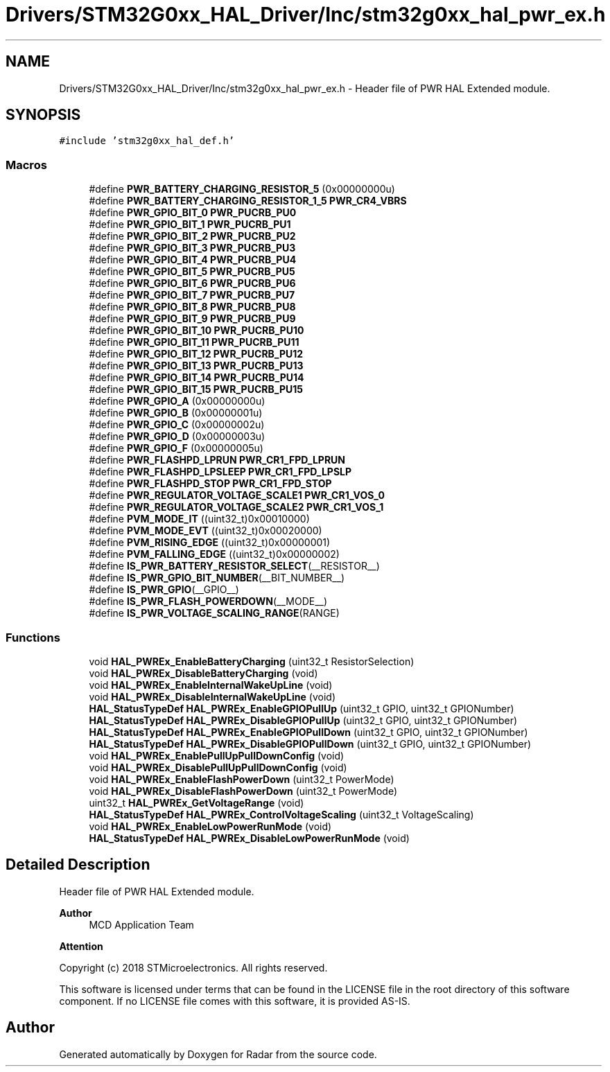 .TH "Drivers/STM32G0xx_HAL_Driver/Inc/stm32g0xx_hal_pwr_ex.h" 3 "Version 1.0.0" "Radar" \" -*- nroff -*-
.ad l
.nh
.SH NAME
Drivers/STM32G0xx_HAL_Driver/Inc/stm32g0xx_hal_pwr_ex.h \- Header file of PWR HAL Extended module\&.  

.SH SYNOPSIS
.br
.PP
\fC#include 'stm32g0xx_hal_def\&.h'\fP
.br

.SS "Macros"

.in +1c
.ti -1c
.RI "#define \fBPWR_BATTERY_CHARGING_RESISTOR_5\fP   (0x00000000u)"
.br
.ti -1c
.RI "#define \fBPWR_BATTERY_CHARGING_RESISTOR_1_5\fP   \fBPWR_CR4_VBRS\fP"
.br
.ti -1c
.RI "#define \fBPWR_GPIO_BIT_0\fP   \fBPWR_PUCRB_PU0\fP"
.br
.ti -1c
.RI "#define \fBPWR_GPIO_BIT_1\fP   \fBPWR_PUCRB_PU1\fP"
.br
.ti -1c
.RI "#define \fBPWR_GPIO_BIT_2\fP   \fBPWR_PUCRB_PU2\fP"
.br
.ti -1c
.RI "#define \fBPWR_GPIO_BIT_3\fP   \fBPWR_PUCRB_PU3\fP"
.br
.ti -1c
.RI "#define \fBPWR_GPIO_BIT_4\fP   \fBPWR_PUCRB_PU4\fP"
.br
.ti -1c
.RI "#define \fBPWR_GPIO_BIT_5\fP   \fBPWR_PUCRB_PU5\fP"
.br
.ti -1c
.RI "#define \fBPWR_GPIO_BIT_6\fP   \fBPWR_PUCRB_PU6\fP"
.br
.ti -1c
.RI "#define \fBPWR_GPIO_BIT_7\fP   \fBPWR_PUCRB_PU7\fP"
.br
.ti -1c
.RI "#define \fBPWR_GPIO_BIT_8\fP   \fBPWR_PUCRB_PU8\fP"
.br
.ti -1c
.RI "#define \fBPWR_GPIO_BIT_9\fP   \fBPWR_PUCRB_PU9\fP"
.br
.ti -1c
.RI "#define \fBPWR_GPIO_BIT_10\fP   \fBPWR_PUCRB_PU10\fP"
.br
.ti -1c
.RI "#define \fBPWR_GPIO_BIT_11\fP   \fBPWR_PUCRB_PU11\fP"
.br
.ti -1c
.RI "#define \fBPWR_GPIO_BIT_12\fP   \fBPWR_PUCRB_PU12\fP"
.br
.ti -1c
.RI "#define \fBPWR_GPIO_BIT_13\fP   \fBPWR_PUCRB_PU13\fP"
.br
.ti -1c
.RI "#define \fBPWR_GPIO_BIT_14\fP   \fBPWR_PUCRB_PU14\fP"
.br
.ti -1c
.RI "#define \fBPWR_GPIO_BIT_15\fP   \fBPWR_PUCRB_PU15\fP"
.br
.ti -1c
.RI "#define \fBPWR_GPIO_A\fP   (0x00000000u)"
.br
.ti -1c
.RI "#define \fBPWR_GPIO_B\fP   (0x00000001u)"
.br
.ti -1c
.RI "#define \fBPWR_GPIO_C\fP   (0x00000002u)"
.br
.ti -1c
.RI "#define \fBPWR_GPIO_D\fP   (0x00000003u)"
.br
.ti -1c
.RI "#define \fBPWR_GPIO_F\fP   (0x00000005u)"
.br
.ti -1c
.RI "#define \fBPWR_FLASHPD_LPRUN\fP   \fBPWR_CR1_FPD_LPRUN\fP"
.br
.ti -1c
.RI "#define \fBPWR_FLASHPD_LPSLEEP\fP   \fBPWR_CR1_FPD_LPSLP\fP"
.br
.ti -1c
.RI "#define \fBPWR_FLASHPD_STOP\fP   \fBPWR_CR1_FPD_STOP\fP"
.br
.ti -1c
.RI "#define \fBPWR_REGULATOR_VOLTAGE_SCALE1\fP   \fBPWR_CR1_VOS_0\fP"
.br
.ti -1c
.RI "#define \fBPWR_REGULATOR_VOLTAGE_SCALE2\fP   \fBPWR_CR1_VOS_1\fP"
.br
.ti -1c
.RI "#define \fBPVM_MODE_IT\fP   ((uint32_t)0x00010000)"
.br
.ti -1c
.RI "#define \fBPVM_MODE_EVT\fP   ((uint32_t)0x00020000)"
.br
.ti -1c
.RI "#define \fBPVM_RISING_EDGE\fP   ((uint32_t)0x00000001)"
.br
.ti -1c
.RI "#define \fBPVM_FALLING_EDGE\fP   ((uint32_t)0x00000002)"
.br
.ti -1c
.RI "#define \fBIS_PWR_BATTERY_RESISTOR_SELECT\fP(__RESISTOR__)"
.br
.ti -1c
.RI "#define \fBIS_PWR_GPIO_BIT_NUMBER\fP(__BIT_NUMBER__)"
.br
.ti -1c
.RI "#define \fBIS_PWR_GPIO\fP(__GPIO__)"
.br
.ti -1c
.RI "#define \fBIS_PWR_FLASH_POWERDOWN\fP(__MODE__)"
.br
.ti -1c
.RI "#define \fBIS_PWR_VOLTAGE_SCALING_RANGE\fP(RANGE)"
.br
.in -1c
.SS "Functions"

.in +1c
.ti -1c
.RI "void \fBHAL_PWREx_EnableBatteryCharging\fP (uint32_t ResistorSelection)"
.br
.ti -1c
.RI "void \fBHAL_PWREx_DisableBatteryCharging\fP (void)"
.br
.ti -1c
.RI "void \fBHAL_PWREx_EnableInternalWakeUpLine\fP (void)"
.br
.ti -1c
.RI "void \fBHAL_PWREx_DisableInternalWakeUpLine\fP (void)"
.br
.ti -1c
.RI "\fBHAL_StatusTypeDef\fP \fBHAL_PWREx_EnableGPIOPullUp\fP (uint32_t GPIO, uint32_t GPIONumber)"
.br
.ti -1c
.RI "\fBHAL_StatusTypeDef\fP \fBHAL_PWREx_DisableGPIOPullUp\fP (uint32_t GPIO, uint32_t GPIONumber)"
.br
.ti -1c
.RI "\fBHAL_StatusTypeDef\fP \fBHAL_PWREx_EnableGPIOPullDown\fP (uint32_t GPIO, uint32_t GPIONumber)"
.br
.ti -1c
.RI "\fBHAL_StatusTypeDef\fP \fBHAL_PWREx_DisableGPIOPullDown\fP (uint32_t GPIO, uint32_t GPIONumber)"
.br
.ti -1c
.RI "void \fBHAL_PWREx_EnablePullUpPullDownConfig\fP (void)"
.br
.ti -1c
.RI "void \fBHAL_PWREx_DisablePullUpPullDownConfig\fP (void)"
.br
.ti -1c
.RI "void \fBHAL_PWREx_EnableFlashPowerDown\fP (uint32_t PowerMode)"
.br
.ti -1c
.RI "void \fBHAL_PWREx_DisableFlashPowerDown\fP (uint32_t PowerMode)"
.br
.ti -1c
.RI "uint32_t \fBHAL_PWREx_GetVoltageRange\fP (void)"
.br
.ti -1c
.RI "\fBHAL_StatusTypeDef\fP \fBHAL_PWREx_ControlVoltageScaling\fP (uint32_t VoltageScaling)"
.br
.ti -1c
.RI "void \fBHAL_PWREx_EnableLowPowerRunMode\fP (void)"
.br
.ti -1c
.RI "\fBHAL_StatusTypeDef\fP \fBHAL_PWREx_DisableLowPowerRunMode\fP (void)"
.br
.in -1c
.SH "Detailed Description"
.PP 
Header file of PWR HAL Extended module\&. 


.PP
\fBAuthor\fP
.RS 4
MCD Application Team 
.RE
.PP
\fBAttention\fP
.RS 4
.RE
.PP
Copyright (c) 2018 STMicroelectronics\&. All rights reserved\&.
.PP
This software is licensed under terms that can be found in the LICENSE file in the root directory of this software component\&. If no LICENSE file comes with this software, it is provided AS-IS\&. 
.SH "Author"
.PP 
Generated automatically by Doxygen for Radar from the source code\&.
